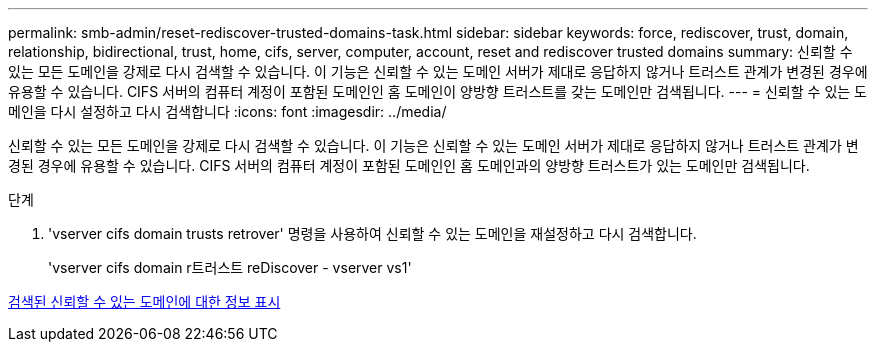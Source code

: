 ---
permalink: smb-admin/reset-rediscover-trusted-domains-task.html 
sidebar: sidebar 
keywords: force, rediscover, trust, domain, relationship, bidirectional, trust, home, cifs, server, computer, account, reset and rediscover trusted domains 
summary: 신뢰할 수 있는 모든 도메인을 강제로 다시 검색할 수 있습니다. 이 기능은 신뢰할 수 있는 도메인 서버가 제대로 응답하지 않거나 트러스트 관계가 변경된 경우에 유용할 수 있습니다. CIFS 서버의 컴퓨터 계정이 포함된 도메인인 홈 도메인이 양방향 트러스트를 갖는 도메인만 검색됩니다. 
---
= 신뢰할 수 있는 도메인을 다시 설정하고 다시 검색합니다
:icons: font
:imagesdir: ../media/


[role="lead"]
신뢰할 수 있는 모든 도메인을 강제로 다시 검색할 수 있습니다. 이 기능은 신뢰할 수 있는 도메인 서버가 제대로 응답하지 않거나 트러스트 관계가 변경된 경우에 유용할 수 있습니다. CIFS 서버의 컴퓨터 계정이 포함된 도메인인 홈 도메인과의 양방향 트러스트가 있는 도메인만 검색됩니다.

.단계
. 'vserver cifs domain trusts retrover' 명령을 사용하여 신뢰할 수 있는 도메인을 재설정하고 다시 검색합니다.
+
'vserver cifs domain r트러스트 reDiscover - vserver vs1'



xref:display-discovered-trusted-domains-task.adoc[검색된 신뢰할 수 있는 도메인에 대한 정보 표시]
